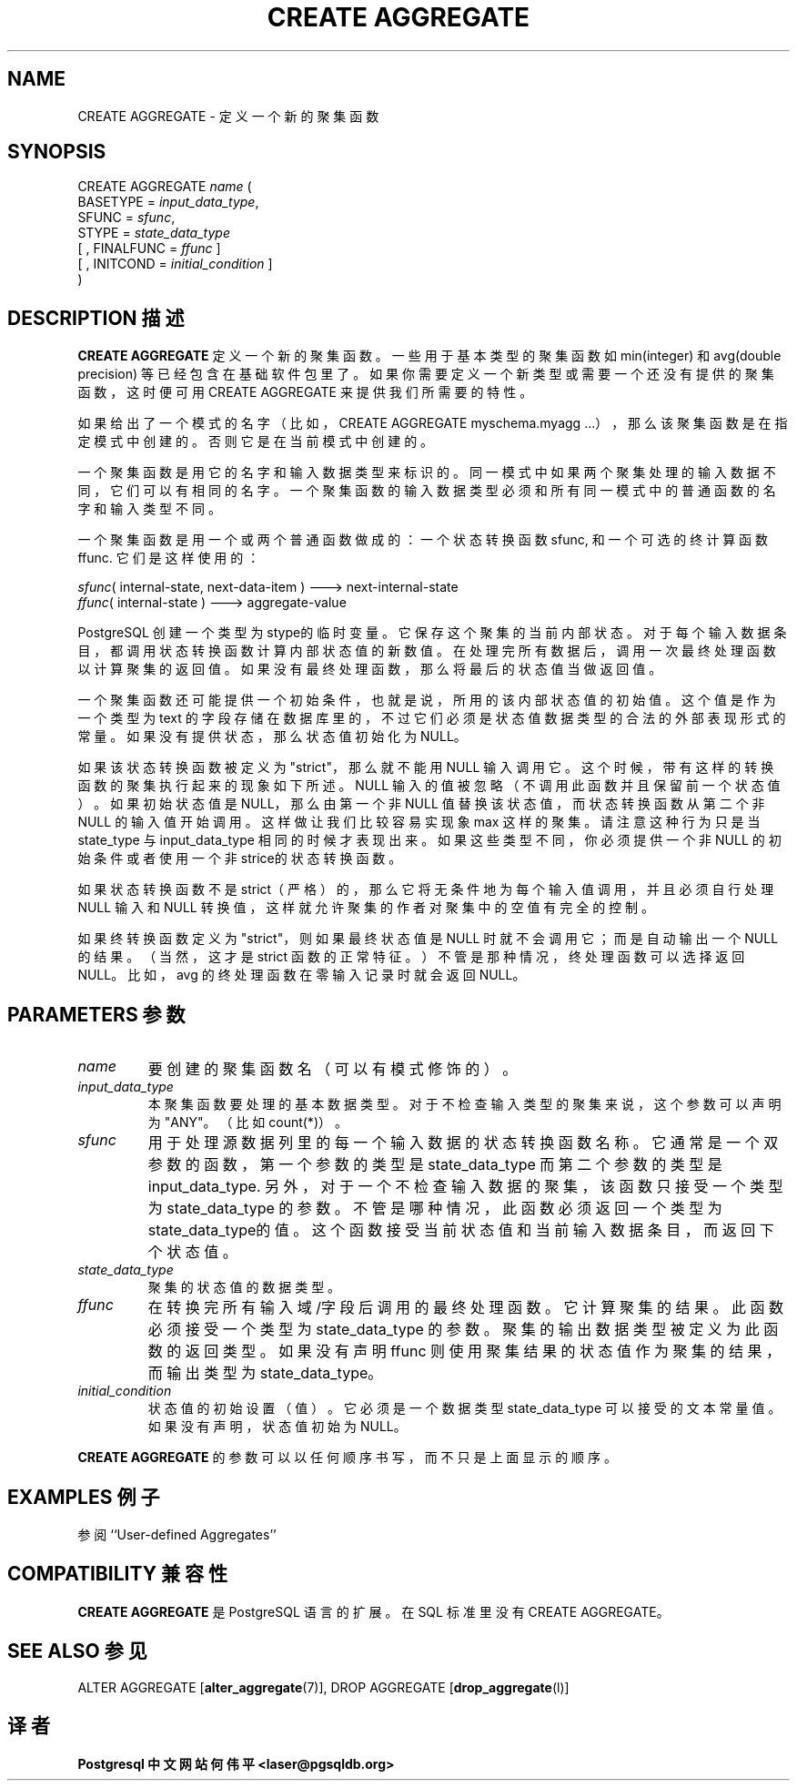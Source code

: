 .\" auto-generated by docbook2man-spec $Revision: 1.1 $
.TH "CREATE AGGREGATE" "7" "2003-11-02" "SQL - Language Statements" "SQL Commands"
.SH NAME
CREATE AGGREGATE \- 定义一个新的聚集函数

.SH SYNOPSIS
.sp
.nf
CREATE AGGREGATE \fIname\fR (
    BASETYPE = \fIinput_data_type\fR,
    SFUNC = \fIsfunc\fR,
    STYPE = \fIstate_data_type\fR
    [ , FINALFUNC = \fIffunc\fR ]
    [ , INITCOND = \fIinitial_condition\fR ]
)
.sp
.fi
.SH "DESCRIPTION 描述"
.PP
\fBCREATE AGGREGATE\fR 定义一个新的聚集函数。 一些用于基本类型的聚集函数如 min(integer) 和 avg(double precision)  等已经包含在基础软件包里了。 如果你需要定义一个新类型或需要一个还没有提供的聚集函数，这时便可用 CREATE AGGREGATE 来提供我们所需要的特性。
.PP
如果给出了一个模式的名字（比如，CREATE AGGREGATE myschema.myagg ...），那么该聚集函数是在指定模式中创建的。 否则它是在当前模式中创建的。
.PP
一个聚集函数是用它的名字和输入数据类型来标识的。 同一模式中如果两个聚集处理的输入数据不同，它们可以有相同的名字。 一个聚集函数的输入数据类型必须和所有同一模式中的普通函数的名字和输入类型不同。
.PP
一个聚集函数是用一个或两个普通函数做成的： 一个状态转换函数 sfunc, 和一个可选的终计算函数 ffunc. 它们是这样使用的：
.sp
.nf
\fIsfunc\fR( internal-state, next-data-item ) ---> next-internal-state
\fIffunc\fR( internal-state ) ---> aggregate-value
.sp
.fi
.PP
PostgreSQL 创建一个类型为 stype的临时变量。 它保存这个聚集的当前内部状态。 对于每个输入数据条目， 都调用状态转换函数计算内部状态值的新数值。 在处理完所有数据后，调用一次最终处理函数以计算聚集的返回值。 如果没有最终处理函数，那么将最后的状态值当做返回值。
.PP
一个聚集函数还可能提供一个初始条件，也就是说，所用的该内部状态值的初始值。 这个值是作为一个类型为 text 的字段存储在数据库里的， 不过它们必须是状态值数据类型的合法的外部表现形式的常量。 如果没有提供状态，那么状态值初始化为 NULL。
.PP 
如果该状态转换函数被定义为 "strict"， 那么就不能用 NULL 输入调用它。这个时候，带有这样的转换函数的聚集执行起来的现象如下所述。 NULL 输入的值被忽略（不调用此函数并且保留前一个状态值）。如果初始状态值是 NULL，那么由第一个非 NULL 值替换该状态值， 而状态转换函数从第二个非 NULL 的输入值开始调用。这样做让我们比较容易实现象 max 这样的聚集。 请注意这种行为只是当 state_type  与 input_data_type  相同的时候才表现出来。 如果这些类型不同，你必须提供一个非 NULL 的初始条件或者使用一个非strice的状态转换函数。
.PP
如果状态转换函数不是 strict（严格）的， 那么它将无条件地为每个输入值调用， 并且必须自行处理 NULL 输入和 NULL 转换值， 这样就允许聚集的作者对聚集中的空值有完全的控制。
.PP
如果终转换函数定义为"strict"，则如果最终状态值是 NULL 时就不会调用它； 而是自动输出一个NULL的结果。（当然，这才是 strict 函数的正常特征。） 不管是那种情况，终处理函数可以选择返回 NULL。比如， avg 的终处理函数在零输入记录时就会返回 NULL。
.SH "PARAMETERS 参数"
.TP
\fB\fIname\fB\fR
要创建的聚集函数名（可以有模式修饰的）。
.TP
\fB\fIinput_data_type\fB\fR 
本聚集函数要处理的基本数据类型。 对于不检查输入类型的聚集来说，这个参数可以声明为"ANY"。 （比如 count(*)）。
.TP
\fB\fIsfunc\fB\fR
用于处理源数据列里的每一个输入数据的状态转换函数名称。 它通常是一个双参数的函数，第一个参数的类型是 state_data_type  而第二个参数的类型是 input_data_type. 另外，对于一个不检查输入数据的聚集，该函数只接受一个类型为 state_data_type  的参数。 不管是哪种情况，此函数必须返回一个类型为 state_data_type的值。 这个函数接受当前状态值和当前输入数据条目，而返回下个状态值。
.TP
\fB\fIstate_data_type\fB\fR
聚集的状态值的数据类型。
.TP
\fB\fIffunc\fB\fR
在转换完所有输入域/字段后调用的最终处理函数。它计算聚集的结果。 此函数必须接受一个类型为 state_data_type 的参数。 聚集的输出数据类型被定义为此函数的返回类型。 如果没有声明 ffunc  则使用聚集结果的状态值作为聚集的结果，而输出类型为 state_data_type。
.TP
\fB\fIinitial_condition\fB\fR
状态值的初始设置（值）。它必须是一个数据类型 state_data_type  可以接受的文本常量值。 如果没有声明，状态值初始为 NULL。
.PP
\fBCREATE AGGREGATE\fR 的参数可以以任何顺序书写，而不只是上面显示的顺序。
.PP
.SH "EXAMPLES 例子"
.PP
参阅 ``User-defined Aggregates''
.SH "COMPATIBILITY 兼容性"
.PP
\fBCREATE AGGREGATE\fR 是 PostgreSQL 语言的扩展。 在 SQL 标准里没有 CREATE AGGREGATE。
.SH "SEE ALSO 参见"
ALTER AGGREGATE [\fBalter_aggregate\fR(7)], DROP AGGREGATE [\fBdrop_aggregate\fR(l)]
.SH "译者"
.B Postgresql 中文网站
.B 何伟平 <laser@pgsqldb.org>
